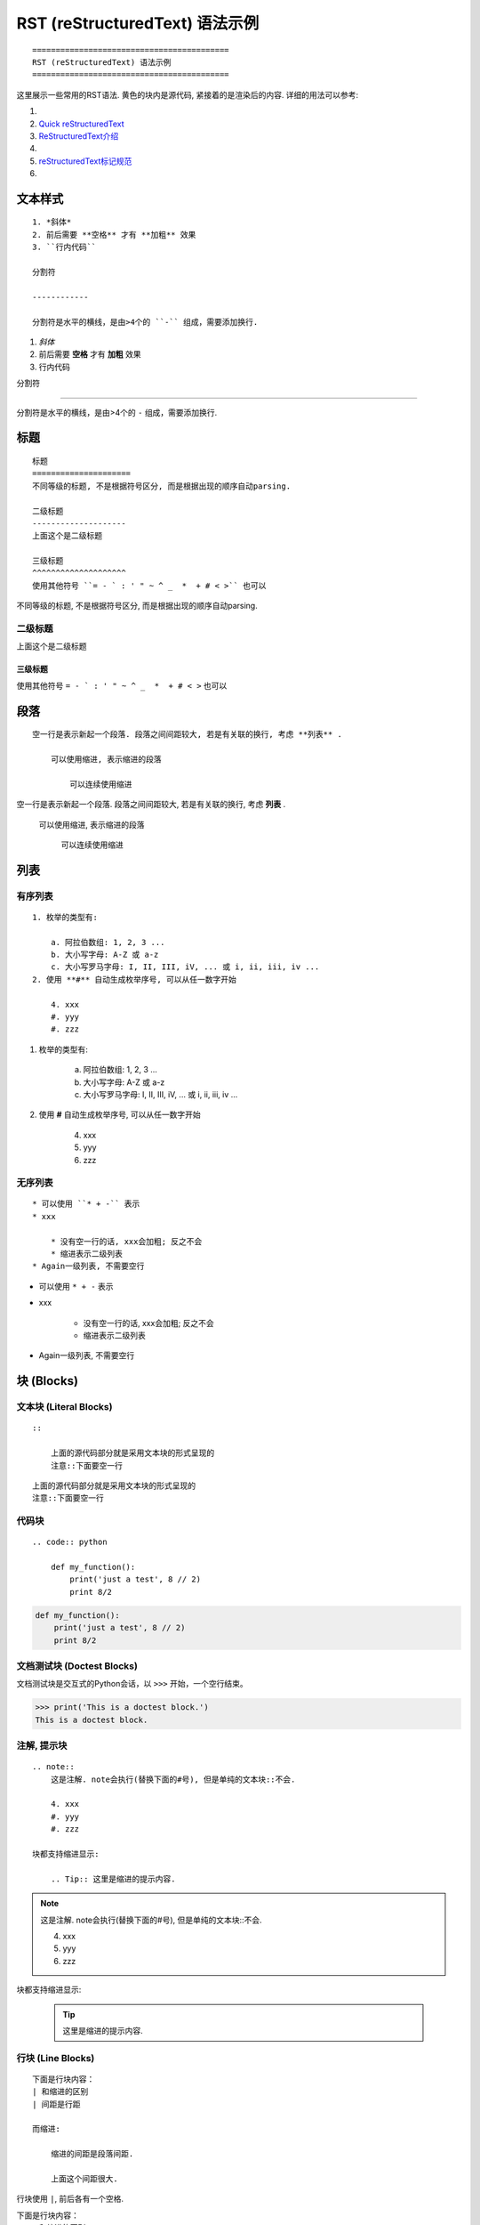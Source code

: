 ==========================================
RST (reStructuredText) 语法示例
==========================================
::

    ==========================================
    RST (reStructuredText) 语法示例
    ==========================================

这里展示一些常用的RST语法. 黄色的块内是源代码, 紧接着的是渲染后的内容.
详细的用法可以参考:

1. .. raw:: html

        <a href="http://www.sphinx-doc.org/en/master/usage/restructuredtext/basics.html"><b>reStructuredText Primer</b></a>
2. `Quick reStructuredText <http://docutils.sourceforge.net/docs/user/rst/quickref.html>`_
3. `ReStructuredText介绍 <https://docutils-zh-cn.readthedocs.io/zh_CN/latest/user/rst/quickstart.html>`_
4. .. raw:: html

        <a href="https://zh-sphinx-doc.readthedocs.io/en/latest/rest.html"><b>reStructuredText 简介</b></a>
5. `reStructuredText标记规范 <https://docutils-zh-cn.readthedocs.io/zh_CN/latest/ref/rst/restructuredtext.html>`_
6. .. raw:: html

        <a href="https://github.com/seayxu/CheatSheet/blob/master/files/reStructuredText-Quick-Syntax.md"><b>reStructuredText快速入门</b></a>

.. 为了展示内部链接
.. _top-reference-label:

文本样式
=====================
::

    1. *斜体*
    2. 前后需要 **空格** 才有 **加粗** 效果
    3. ``行内代码``

    分割符

    ------------

    分割符是水平的横线，是由>4个的 ``-`` 组成，需要添加换行.

1. *斜体*
2. 前后需要 **空格** 才有 **加粗** 效果
3. ``行内代码``

分割符

------------

分割符是水平的横线，是由>4个的 ``-`` 组成，需要添加换行.

标题
=====================
::

    标题
    =====================
    不同等级的标题, 不是根据符号区分, 而是根据出现的顺序自动parsing.

    二级标题
    --------------------
    上面这个是二级标题

    三级标题
    ^^^^^^^^^^^^^^^^^^^^
    使用其他符号 ``= - ` : ' " ~ ^ _  *  + # < >`` 也可以

不同等级的标题, 不是根据符号区分, 而是根据出现的顺序自动parsing.

二级标题
--------------------
上面这个是二级标题

三级标题
^^^^^^^^^^^^^^^^^^^^
使用其他符号 ``= - ` : ' " ~ ^ _  *  + # < >`` 也可以

段落
=====================
::

    空一行是表示新起一个段落. 段落之间间距较大, 若是有关联的换行, 考虑 **列表** .

        可以使用缩进, 表示缩进的段落

            可以连续使用缩进

空一行是表示新起一个段落. 段落之间间距较大, 若是有关联的换行, 考虑 **列表** .

    可以使用缩进, 表示缩进的段落

        可以连续使用缩进

列表
=====================

有序列表
--------------------------
::

    1. 枚举的类型有:

        a. 阿拉伯数组: 1, 2, 3 ...
        b. 大小写字母: A-Z 或 a-z
        c. 大小写罗马字母: I, II, III, iV, ... 或 i, ii, iii, iv ...
    2. 使用 **#** 自动生成枚举序号, 可以从任一数字开始

        4. xxx
        #. yyy
        #. zzz

1. 枚举的类型有:

    a. 阿拉伯数组: 1, 2, 3 ...
    b. 大小写字母: A-Z 或 a-z
    c. 大小写罗马字母: I, II, III, iV, ... 或 i, ii, iii, iv ...
2. 使用 **#** 自动生成枚举序号, 可以从任一数字开始

    4. xxx
    #. yyy
    #. zzz

无序列表
-----------------------
::

    * 可以使用 ``* + -`` 表示
    * xxx

        * 没有空一行的话, xxx会加粗; 反之不会
        * 缩进表示二级列表
    * Again一级列表, 不需要空行

* 可以使用 ``* + -`` 表示
* xxx

    * 没有空一行的话, xxx会加粗; 反之不会
    * 缩进表示二级列表
* Again一级列表, 不需要空行

块 (Blocks)
=====================

文本块 (Literal Blocks)
------------------------
::

    ::

        上面的源代码部分就是采用文本块的形式呈现的
        注意::下面要空一行

::

    上面的源代码部分就是采用文本块的形式呈现的
    注意::下面要空一行

代码块
------------------------
::

    .. code:: python

        def my_function():
            print('just a test', 8 // 2)
            print 8/2

.. code:: python

  def my_function():
      print('just a test', 8 // 2)
      print 8/2

文档测试块 (Doctest Blocks)
-----------------------------------------
文档测试块是交互式的Python会话，以 ``>>>`` 开始，一个空行结束。

>>> print('This is a doctest block.')
This is a doctest block.

注解, 提示块
------------------------
::

    .. note::
        这是注解. note会执行(替换下面的#号), 但是单纯的文本块::不会.

        4. xxx
        #. yyy
        #. zzz

    块都支持缩进显示:

        .. Tip:: 这里是缩进的提示内容.

.. note::
    这是注解. note会执行(替换下面的#号), 但是单纯的文本块::不会.

    4. xxx
    #. yyy
    #. zzz

块都支持缩进显示:

    .. Tip:: 这里是缩进的提示内容.

行块 (Line Blocks)
--------------------
::

    下面是行块内容：
    | 和缩进的区别
    | 间距是行距

    而缩进:

        缩进的间距是段落间距.

        上面这个间距很大.

行块使用 ``|``, 前后各有一个空格.

下面是行块内容：
 | 和缩进的区别
 | 间距是行距

而缩进:

    缩进的间距是段落间距.

    上面这个间距很大.

数学公式块
-----------------
::

    .. math::
        \ell(x, y) = L = \{l_1,\dots,l_N\}^\top, \quad
        l_n = \left( x_n - y_n \right)^2.

*Latex* 格式.

.. math::
    \ell(x, y) = L = \{l_1,\dots,l_N\}^\top, \quad
    l_n = \left( x_n - y_n \right)^2.

插入链接
=====================
::

    1. 外部链接
        详细内容请参考 `reStructuredText Primer <http://www.sphinx-doc.org/en/master/usage/restructuredtext/basics.html>`_.
    2. 内部链接
        回到Section - :ref:`top-reference-label`.
    3. 隐式超链接
        标题、脚注和引用参考会自动生成超链接地址. 隐式链接到 `块 (Blocks)`_.

1. 外部链接
    详细内容请参考 `reStructuredText Primer <http://www.sphinx-doc.org/en/master/usage/restructuredtext/basics.html>`_.
2. 内部链接
    回到Section - :ref:`top-reference-label`.
3. 隐式超链接
    标题、脚注和引用参考会自动生成超链接地址. 隐式链接到 `块 (Blocks)`_.

插入图片
=====================

.. figure:: http://s14.sinaimg.cn/middle/9dc4c475gbb076ca6e63d&690
    :height: 200 px
    :width: 200 px
    :alt: a short description of the image, displayed by applications that cannot display images
    :align: center

    This is the caption of the figure (a simple paragraph).
..
    .. sidebar:: Sidebar Title
    :subtitle: Optional Sidebar Subtitle

    Subsequent indented lines comprise
    the body of the sidebar, and are
    interpreted as body elements.

插入表格
=====================
对表格的支持总体不是很好.

1. 简单表格. 来自 `Open-ReID <https://cysu.github.io/open-reid/examples/benchmarks.html>`_ 的例子.
::

    ========= ============ ======== ============ ========== ==============
    Net       Loss         Mean AP  CMC allshots CMC cuhk03 CMC market1501
    ========= ============ ======== ============ ========== ==============
    Inception Triplet      N/A      N/A          N/A        N/A
    Inception Softmax      65.8     48.6         73.2       71.0
    Inception OIM          71.4     56.0         77.7       76.5
    ResNet-50 Triplet      **80.7** **67.9**     **84.3**   **85.0**
    ResNet-50 Softmax      62.7     44.6         70.8       69.0
    ResNet-50 OIM          72.5     58.2         77.5       79.2
    ========= ============ ======== ============ ========== ==============

渲染效果:

    ========= ============ ======== ============ ========== ==============
    Net       Loss         Mean AP  CMC allshots CMC cuhk03 CMC market1501
    ========= ============ ======== ============ ========== ==============
    Inception Triplet      N/A      N/A          N/A        N/A
    Inception Softmax      65.8     48.6         73.2       71.0
    Inception OIM          71.4     56.0         77.7       76.5
    ResNet-50 Triplet      **80.7** **67.9**     **84.3**   **85.0**
    ResNet-50 Softmax      62.7     44.6         70.8       69.0
    ResNet-50 OIM          72.5     58.2         77.5       79.2
    ========= ============ ======== ============ ========== ==============

2. 网格表. 可以使用 `Tables Generator <https://www.tablesgenerator.com/text_tables>`_ 来生成. 但是center不是很容易.
::

    +------------------------+------------+----------+----------+
    | Header row, column 1   | Header 2   | Header 3 | Header 4 |
    | (header rows optional) |            |          |          |
    +========================+============+==========+==========+
    | body row 1, column 1   | column 2   | column 3 | column 4 |
    +------------------------+------------+----------+----------+
    | body row 2             | Cells may span columns.          |
    +------------------------+------------+---------------------+
    | body row 3             | Cells may  | - Table cells       |
    +------------------------+ span rows. | - contain           |
    | body row 4             |            | - body elements.    |
    +------------------------+------------+---------------------+

渲染效果:

    +------------------------+------------+----------+----------+
    | Header row, column 1   | Header 2   | Header 3 | Header 4 |
    | (header rows optional) |            |          |          |
    +========================+============+==========+==========+
    | body row 1, column 1   | column 2   | column 3 | column 4 |
    +------------------------+------------+----------+----------+
    | body row 2             | Cells may span columns.          |
    +------------------------+------------+---------------------+
    | body row 3             | Cells may  | - Table cells       |
    +------------------------+ span rows. | - contain           |
    | body row 4             |            | - body elements.    |
    +------------------------+------------+---------------------+

引用/脚注
=====================
::

    Lorem ipsum [#f1]_ dolor sit amet ... [#xx]_

    .. 仅仅用来显示References这几个字
    .. rubric:: References

    .. [#f1] Text of the first footnote.
    .. [#xx] Text of the second footnote.

Lorem ipsum [#f1]_ dolor sit amet ... [#xx]_

.. 仅仅用来显示References这几个字
.. rubric:: References

.. [#f1] Text of the first footnote.
.. [#xx] Text of the second footnote.

注释
=====================
注释以 .. 开头，后面接注释内容. 多行时每行需要对齐.

:Created: 2019/01/06
